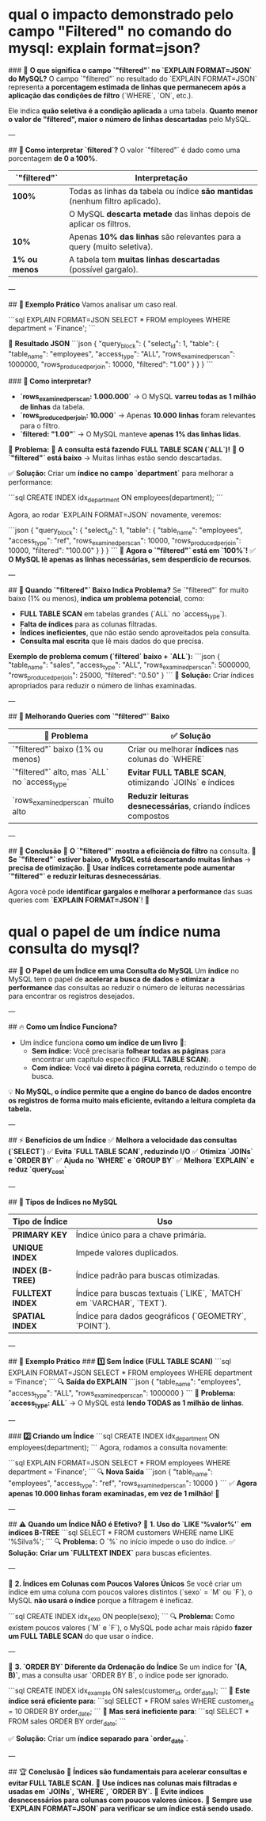 * qual o impacto demonstrado pelo campo "Filtered" no comando  do mysql: explain format=json?
### 🔎 **O que significa o campo `"filtered"` no `EXPLAIN FORMAT=JSON` do MySQL?**
O campo `"filtered"` no resultado do `EXPLAIN FORMAT=JSON` representa **a porcentagem estimada de linhas que permanecem após a aplicação das condições de filtro** (`WHERE`, `ON`, etc.).  
 
Ele indica **quão seletiva é a condição aplicada** a uma tabela. **Quanto menor o valor de "filtered", maior o número de linhas descartadas** pelo MySQL.

---

## **📌 Como interpretar `filtered`?**
O valor `"filtered"` é dado como uma porcentagem **de 0 a 100%**.  

| `"filtered"`    | **Interpretação**                                                              |
|-----------------+--------------------------------------------------------------------------------|
| **100%**        | Todas as linhas da tabela ou índice **são mantidas** (nenhum filtro aplicado). |
|                 | O MySQL **descarta metade** das linhas depois de aplicar os filtros.           |
| **10%**         | Apenas **10% das linhas** são relevantes para a query (muito seletiva).        |
| **1% ou menos** | A tabela tem **muitas linhas descartadas** (possível gargalo).                 |

---

## **📌 Exemplo Prático**
Vamos analisar um caso real.

```sql
EXPLAIN FORMAT=JSON 
SELECT * FROM employees 
WHERE department = 'Finance';
```

🔎 **Resultado JSON**
```json
{
  "query_block": {
    "select_id": 1,
    "table": {
      "table_name": "employees",
      "access_type": "ALL",
      "rows_examined_per_scan": 1000000,
      "rows_produced_per_join": 10000,
      "filtered": "1.00"
    }
  }
}
```

### **📌 Como interpretar?**
- **`rows_examined_per_scan: 1.000.000`** → O MySQL **varreu todas as 1 milhão de linhas** da tabela.
- **`rows_produced_per_join: 10.000`** → Apenas **10.000 linhas** foram relevantes para o filtro.
- **`filtered: "1.00"`** → O MySQL manteve **apenas 1% das linhas lidas**.

📌 **Problema:**  
🔴 **A consulta está fazendo FULL TABLE SCAN (`ALL`)!**  
🔴 **O `"filtered"` está baixo** → Muitas linhas estão sendo descartadas.  

✅ **Solução:** Criar um **índice no campo `department`** para melhorar a performance:

```sql
CREATE INDEX idx_department ON employees(department);
```

Agora, ao rodar `EXPLAIN FORMAT=JSON` novamente, veremos:

```json
{
  "query_block": {
    "select_id": 1,
    "table": {
      "table_name": "employees",
      "access_type": "ref",
      "rows_examined_per_scan": 10000,
      "rows_produced_per_join": 10000,
      "filtered": "100.00"
    }
  }
}
```
📌 **Agora o `"filtered"` está em `100%`!**  
✅ **O MySQL lê apenas as linhas necessárias, sem desperdício de recursos**.

---

## **📌 Quando `"filtered"` Baixo Indica Problema?**
Se `"filtered"` for muito baixo (1% ou menos), **indica um problema potencial**, como:
- **FULL TABLE SCAN** em tabelas grandes (`ALL` no `access_type`).
- **Falta de índices** para as colunas filtradas.
- **Índices ineficientes**, que não estão sendo aproveitados pela consulta.
- **Consulta mal escrita** que lê mais dados do que precisa.

**Exemplo de problema comum (`filtered` baixo + `ALL`):**
```json
{
  "table_name": "sales",
  "access_type": "ALL",
  "rows_examined_per_scan": 5000000,
  "rows_produced_per_join": 25000,
  "filtered": "0.50"
}
```
📌 **Solução:** Criar índices apropriados para reduzir o número de linhas examinadas.

---

## **📌 Melhorando Queries com `"filtered"` Baixo**
| 🚨 Problema                                   | ✅ Solução                                                     |
|-----------------------------------------------+----------------------------------------------------------------|
| `"filtered"` baixo (1% ou menos)              | Criar ou melhorar **índices** nas colunas do `WHERE`           |
| `"filtered"` alto, mas `ALL` no `access_type` | **Evitar FULL TABLE SCAN**, otimizando `JOINs` e índices       |
| `rows_examined_per_scan` muito alto           | **Reduzir leituras desnecessárias**, criando índices compostos |

---

## **🎯 Conclusão**
🔹 **O `"filtered"` mostra a eficiência do filtro** na consulta.  
🔹 **Se `"filtered"` estiver baixo, o MySQL está descartando muitas linhas** → **precisa de otimização**.  
🔹 **Usar índices corretamente pode aumentar `"filtered"` e reduzir leituras desnecessárias**.  

Agora você pode **identificar gargalos e melhorar a performance** das suas queries com **`EXPLAIN FORMAT=JSON`**! 🚀
* qual o papel de um índice  numa consulta do mysql?
## 🎯 **O Papel de um Índice em uma Consulta do MySQL**
Um **índice** no MySQL tem o papel de **acelerar a busca de dados** e **otimizar a performance** das consultas ao reduzir o número de leituras necessárias para encontrar os registros desejados.

---

## 🔥 **Como um Índice Funciona?**
- Um índice funciona **como um índice de um livro** 📖:  
  - **Sem índice:** Você precisaria **folhear todas as páginas** para encontrar um capítulo específico (**FULL TABLE SCAN**).  
  - **Com índice:** Você **vai direto à página correta**, reduzindo o tempo de busca.  

💡 **No MySQL, o índice permite que a engine do banco de dados encontre os registros de forma muito mais eficiente, evitando a leitura completa da tabela.**

---

## ⚡ **Benefícios de um Índice**
✅ **Melhora a velocidade das consultas (`SELECT`)**  
✅ **Evita `FULL TABLE SCAN`, reduzindo I/O**  
✅ **Otimiza `JOINs` e `ORDER BY`**  
✅ **Ajuda no `WHERE` e `GROUP BY`**  
✅ **Melhora `EXPLAIN` e reduz `query_cost`**  

---

## 🔎 **Tipos de Índices no MySQL**
| Tipo de Índice     | Uso                                                                 |
|--------------------+---------------------------------------------------------------------|
| **PRIMARY KEY**    | Índice único para a chave primária.                                 |
| **UNIQUE INDEX**   | Impede valores duplicados.                                          |
| **INDEX (B-TREE)** | Índice padrão para buscas otimizadas.                               |
| **FULLTEXT INDEX** | Índice para buscas textuais (`LIKE`, `MATCH` em `VARCHAR`, `TEXT`). |
| **SPATIAL INDEX**  | Índice para dados geográficos (`GEOMETRY`, `POINT`).                |

---

## 🚀 **Exemplo Prático**
### **1️⃣ Sem Índice (FULL TABLE SCAN)**
```sql
EXPLAIN FORMAT=JSON
SELECT * FROM employees WHERE department = 'Finance';
```
🔍 **Saída do EXPLAIN**
```json
{
  "table_name": "employees",
  "access_type": "ALL",
  "rows_examined_per_scan": 1000000
}
```
🔴 **Problema:** **`access_type: ALL`** → O MySQL está **lendo TODAS as 1 milhão de linhas**.

---

### **2️⃣ Criando um Índice**
```sql
CREATE INDEX idx_department ON employees(department);
```
Agora, rodamos a consulta novamente:

```sql
EXPLAIN FORMAT=JSON
SELECT * FROM employees WHERE department = 'Finance';
```
🔍 **Nova Saída**
```json
{
  "table_name": "employees",
  "access_type": "ref",
  "rows_examined_per_scan": 10000
}
```
✅ **Agora apenas 10.000 linhas foram examinadas, em vez de 1 milhão**! 🚀

---

## ⚠️ **Quando um Índice NÃO é Efetivo?**
🔴 **1. Uso do `LIKE '%valor%'` em índices B-TREE**  
```sql
SELECT * FROM customers WHERE name LIKE '%Silva%';
```
🔍 **Problema:** O `%` no início impede o uso do índice.  
✅ **Solução:** **Criar um `FULLTEXT INDEX`** para buscas eficientes.  

---

🔴 **2. Índices em Colunas com Poucos Valores Únicos**  
Se você criar um índice em uma coluna com poucos valores distintos (`sexo` = `M` ou `F`), o MySQL **não usará o índice** porque a filtragem é ineficaz.

```sql
CREATE INDEX idx_sexo ON people(sexo);
```
🔍 **Problema:** Como existem poucos valores (`M` e `F`), o MySQL pode achar mais rápido **fazer um FULL TABLE SCAN** do que usar o índice.

---

🔴 **3. `ORDER BY` Diferente da Ordenação do Índice**  
Se um índice for **`(A, B)`**, mas a consulta usar `ORDER BY B`, o índice pode ser ignorado.

```sql
CREATE INDEX idx_example ON sales(customer_id, order_date);
```
🚀 **Este índice será eficiente para**:
```sql
SELECT * FROM sales WHERE customer_id = 10 ORDER BY order_date;
```
🔴 **Mas será ineficiente para**:
```sql
SELECT * FROM sales ORDER BY order_date;
```

✅ **Solução:** Criar um **índice separado para `order_date`**.

---

## 🏆 **Conclusão**
📌 **Índices são fundamentais para acelerar consultas e evitar FULL TABLE SCAN.**  
📌 **Use índices nas colunas mais filtradas e usadas em `JOINs`, `WHERE`, `ORDER BY`.**  
📌 **Evite índices desnecessários para colunas com poucos valores únicos.**  
📌 **Sempre use `EXPLAIN FORMAT=JSON` para verificar se um índice está sendo usado.**  

